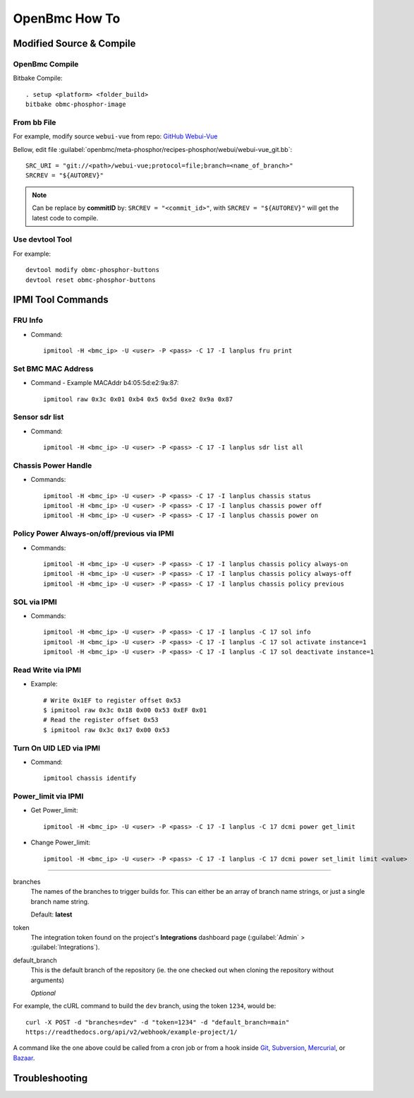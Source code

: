 OpenBmc How To
==============

Modified Source & Compile
-------------------------
OpenBmc Compile
~~~~~~~~~~~~~~~~~~~~~~~

Bitbake Compile::

    . setup <platform> <folder_build>
    bitbake obmc-phosphor-image

From bb File
~~~~~~~~~~~~

For example, modify source ``webui-vue`` from repo: `GitHub Webui-Vue <https://github.com/openbmc/webui-vue/>`__

Bellow, edit file :guilabel:`openbmc/meta-phosphor/recipes-phosphor/webui/webui-vue_git.bb`::

    SRC_URI = "git://<path>/webui-vue;protocol=file;branch=<name_of_branch>"
    SRCREV = "${AUTOREV}"

.. Note:: Can be replace by **commitID** by: ``SRCREV = "<commit_id>"``, with ``SRCREV = "${AUTOREV}"`` will get the latest code to compile.

Use devtool Tool
~~~~~~~~~~~~~~~~

For example::
  
    devtool modify obmc-phosphor-buttons 
    devtool reset obmc-phosphor-buttons

IPMI Tool Commands
------------------

FRU Info
~~~~~~~~

* Command::

    ipmitool -H <bmc_ip> -U <user> -P <pass> -C 17 -I lanplus fru print

Set BMC MAC Address
~~~~~~~~~~~~~~~~~~~

* Command - Example MACAddr b4:05:5d:e2:9a:87::

    ipmitool raw 0x3c 0x01 0xb4 0x5 0x5d 0xe2 0x9a 0x87

Sensor sdr list
~~~~~~~~~~~~~~~

* Command::

    ipmitool -H <bmc_ip> -U <user> -P <pass> -C 17 -I lanplus sdr list all

Chassis Power Handle
~~~~~~~~~~~~~~~~~~~~

* Commands::

    ipmitool -H <bmc_ip> -U <user> -P <pass> -C 17 -I lanplus chassis status
    ipmitool -H <bmc_ip> -U <user> -P <pass> -C 17 -I lanplus chassis power off
    ipmitool -H <bmc_ip> -U <user> -P <pass> -C 17 -I lanplus chassis power on

Policy Power Always-on/off/previous via IPMI
~~~~~~~~~~~~~~~~~~~~~~~~~~~~~~~~~~~~~~~~~~~~

* Commands::

    ipmitool -H <bmc_ip> -U <user> -P <pass> -C 17 -I lanplus chassis policy always-on
    ipmitool -H <bmc_ip> -U <user> -P <pass> -C 17 -I lanplus chassis policy always-off
    ipmitool -H <bmc_ip> -U <user> -P <pass> -C 17 -I lanplus chassis policy previous

SOL via IPMI
~~~~~~~~~~~~

* Commands::

    ipmitool -H <bmc_ip> -U <user> -P <pass> -C 17 -I lanplus -C 17 sol info 
    ipmitool -H <bmc_ip> -U <user> -P <pass> -C 17 -I lanplus -C 17 sol activate instance=1
    ipmitool -H <bmc_ip> -U <user> -P <pass> -C 17 -I lanplus -C 17 sol deactivate instance=1

Read Write via IPMI
~~~~~~~~~~~~~~~~~~~

* Example::

    # Write 0x1EF to register offset 0x53
    $ ipmitool raw 0x3c 0x18 0x00 0x53 0xEF 0x01
    # Read the register offset 0x53
    $ ipmitool raw 0x3c 0x17 0x00 0x53

Turn On UID LED via IPMI
~~~~~~~~~~~~~~~~~~~~~~~~

* Command::
    
    ipmitool chassis identify

Power_limit via IPMI
~~~~~~~~~~~~~~~~~~~~~~~~

* Get Power_limit::

    ipmitool -H <bmc_ip> -U <user> -P <pass> -C 17 -I lanplus -C 17 dcmi power get_limit

* Change Power_limit::

    ipmitool -H <bmc_ip> -U <user> -P <pass> -C 17 -I lanplus -C 17 dcmi power set_limit limit <value>


----------------

branches
    The names of the branches to trigger builds for. This can either be an array
    of branch name strings, or just a single branch name string.

    Default: **latest**

token
    The integration token found on the project's **Integrations** dashboard page
    (:guilabel:`Admin` > :guilabel:`Integrations`).

default_branch
    This is the default branch of the repository
    (ie. the one checked out when cloning the repository without arguments)

    *Optional*

For example, the cURL command to build the ``dev`` branch, using the token
``1234``, would be::

    curl -X POST -d "branches=dev" -d "token=1234" -d "default_branch=main"
    https://readthedocs.org/api/v2/webhook/example-project/1/

A command like the one above could be called from a cron job or from a hook
inside Git_, Subversion_, Mercurial_, or Bazaar_.

.. _Git: http://www.kernel.org/pub/software/scm/git/docs/githooks.html
.. _Subversion: https://www.mikewest.org/2006/06/subversion-post-commit-hooks-101
.. _Mercurial: http://hgbook.red-bean.com/read/handling-repository-events-with-hooks.html
.. _Bazaar: http://wiki.bazaar.canonical.com/BzrHooks

Troubleshooting
---------------